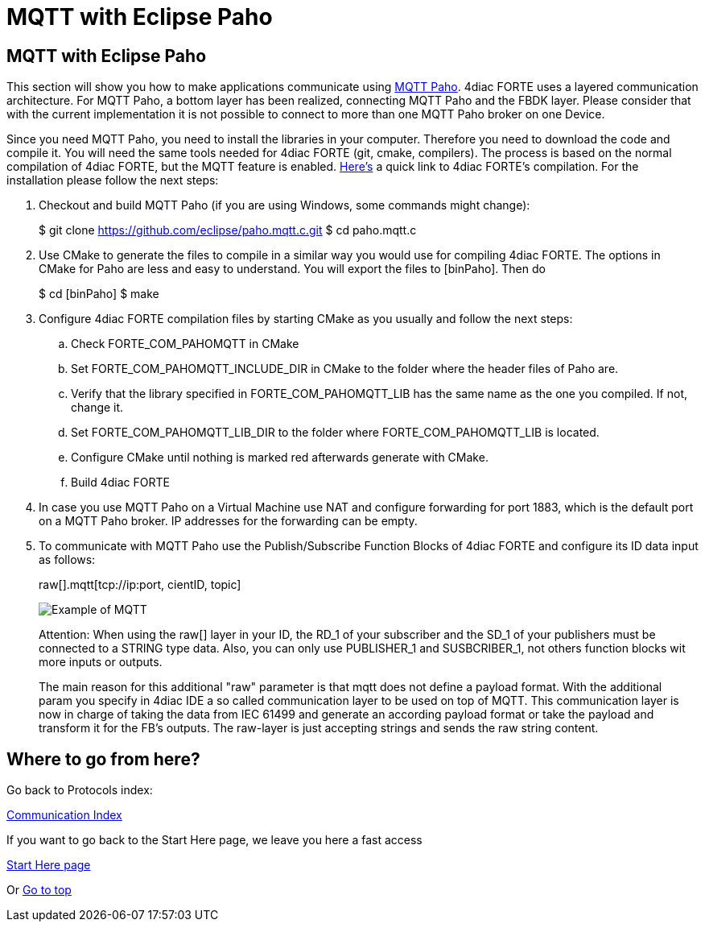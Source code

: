 = MQTT with Eclipse Paho
:lang: en

[[topOfPage]]
== MQTT with Eclipse Paho

This section will show you how to make applications communicate using
http://www.eclipse.org/paho/[MQTT Paho]. 4diac FORTE uses a layered
communication architecture. For MQTT Paho, a bottom layer has been
realized, connecting MQTT Paho and the FBDK layer.
[.specificText]#Please consider that with the current implementation it
is not possible to connect to more than one MQTT Paho broker on one
Device#.

Since you need MQTT Paho, you need to install the libraries in your
computer. Therefore you need to download the code and compile it. You
will need the same tools needed for 4diac FORTE (git, cmake, compilers).
The process is based on the normal compilation of 4diac FORTE, but the
MQTT feature is enabled.
link:../../html/installation/install.html#ownFORTE[Here's] a quick link
to 4diac FORTE's compilation. For the installation please follow the
next steps:

. Checkout and build MQTT Paho (if you are using Windows, some commands
might change):
+
$ git clone https://github.com/eclipse/paho.mqtt.c.git $ cd paho.mqtt.c
. Use CMake to generate the files to compile in a similar way you would
use for compiling 4diac FORTE. The options in CMake for Paho are less
and easy to understand. You will export the files to [binPaho]. Then do
+
$ cd [binPaho] $ make
. Configure 4diac FORTE compilation files by starting CMake as you
usually and follow the next steps:
.. Check FORTE_COM_PAHOMQTT in CMake
.. Set [.specificText]#FORTE_COM_PAHOMQTT_INCLUDE_DIR# in CMake to the
folder where the header files of Paho are.
.. Verify that the library specified in
[.specificText]#FORTE_COM_PAHOMQTT_LIB# has the same name as the one you
compiled. If not, change it.
.. Set [.specificText]#FORTE_COM_PAHOMQTT_LIB_DIR# to the folder where
[.specificText]#FORTE_COM_PAHOMQTT_LIB# is located.
.. Configure CMake until nothing is marked red afterwards generate with
CMake.
.. Build 4diac FORTE
. In case you use MQTT Paho on a Virtual Machine use NAT and configure
forwarding for port 1883, which is the default port on a MQTT Paho
broker. IP addresses for the forwarding can be empty.
. To communicate with MQTT Paho use the Publish/Subscribe Function
Blocks of 4diac FORTE and configure its ID data input as follows:
+
raw[].mqtt[tcp://ip:port, cientID, topic]
+
image:../../html/communication/img/mqttExample.png[Example of MQTT]
+
[.inlineTitle]#Attention#: When using the raw[] layer in your ID, the
RD_1 of your subscriber and the SD_1 of your publishers must be
connected to a STRING type data. Also, you can only use PUBLISHER_1 and
SUSBCRIBER_1, not others function blocks wit more inputs or outputs.
+
The main reason for this additional "raw" parameter is that mqtt does
not define a payload format. With the additional param you specify in
4diac IDE a so called communication layer to be used on top of MQTT.
This communication layer is now in charge of taking the data from IEC
61499 and generate an according payload format or take the payload and
transform it for the FB's outputs. The raw-layer is just accepting
strings and sends the raw string content.

== Where to go from here?

Go back to Protocols index:

link:../../html/communication/communicationIndex.html[Communication
Index]

If you want to go back to the Start Here page, we leave you here a fast
access

xref:../index.adoc[Start Here page]

Or link:#topOfPage[Go to top]

